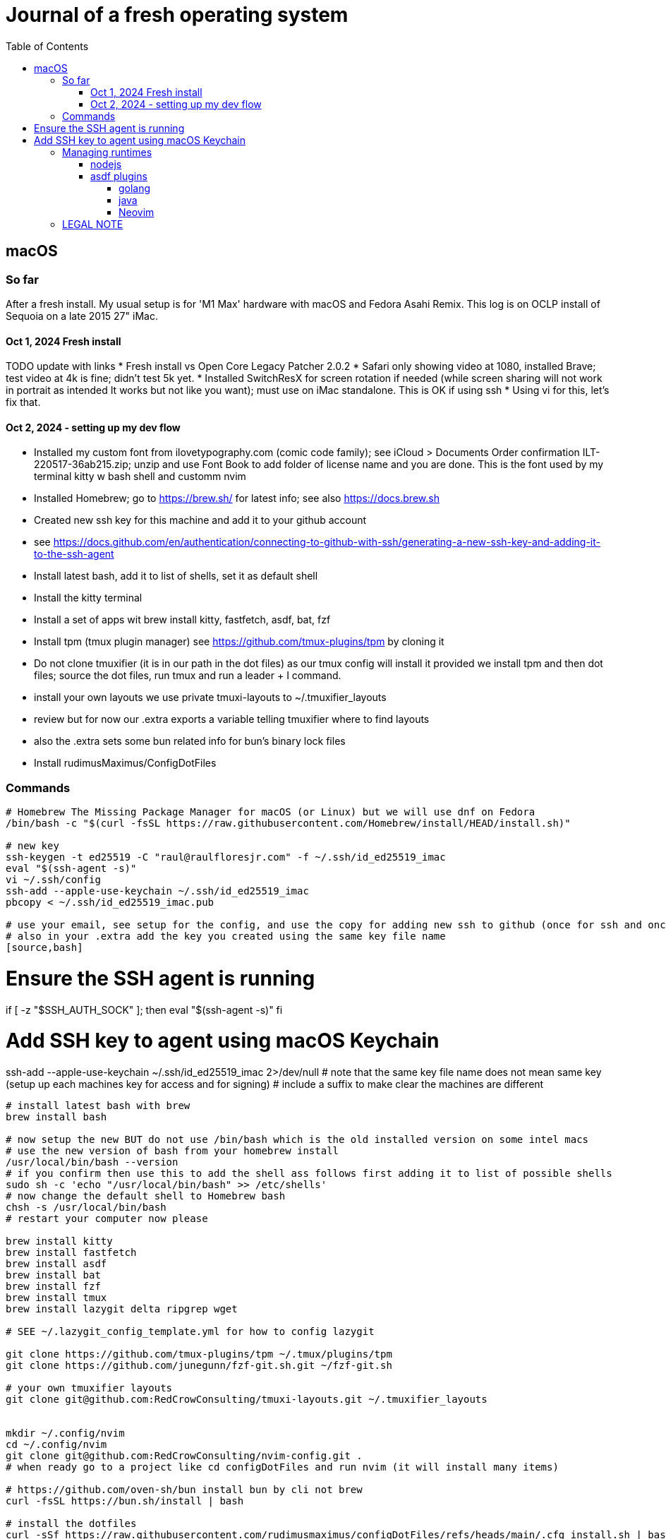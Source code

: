 = Journal of a fresh operating system
:toc: left
:icons: font
:toclevels: 4
:imagesdir: .adoc_images
:source-highlighter: rouge
:source-linenums-option: true

== macOS

=== So far

After a fresh install. My usual setup is for 'M1 Max' hardware with macOS and Fedora Asahi Remix. This log is on OCLP install of Sequoia on a late 2015 27" iMac.

==== Oct 1, 2024 Fresh install

TODO update with links
* Fresh install vs Open Core Legacy Patcher 2.0.2
* Safari only showing video at 1080, installed Brave; test video at 4k is fine; didn't test 5k yet.
* Installed SwitchResX for screen rotation if needed (while screen sharing will not work in portrait as intended It works but not like you want); must use on iMac standalone. This is OK if using ssh
* Using vi for this, let's fix that.

==== Oct 2, 2024 - setting up my dev flow

* Installed my custom font from ilovetypography.com (comic code family); see iCloud > Documents Order confirmation ILT-220517-36ab215.zip; unzip and use Font Book to add folder of license name and you are done. This is the font used by my terminal kitty w bash shell and customm nvim
* Installed Homebrew; go to https://brew.sh/ for latest info; see also https://docs.brew.sh
* Created new ssh key for this machine and add it to your github account
  * see https://docs.github.com/en/authentication/connecting-to-github-with-ssh/generating-a-new-ssh-key-and-adding-it-to-the-ssh-agent
* Install latest bash, add it to list of shells, set it as default shell
* Install the kitty terminal
* Install a set of apps wit brew install kitty, fastfetch, asdf, bat, fzf

* Install tpm (tmux plugin manager) see https://github.com/tmux-plugins/tpm by cloning it
* Do not clone tmuxifier (it is in our path in the dot files) as our tmux config will install it provided we install tpm and then dot files; source the dot files, run tmux and run a leader + I command.
* install your own layouts we use private tmuxi-layouts to ~/.tmuxifier_layouts
* review but for now our .extra exports a variable telling tmuxifier where to find layouts
* also the .extra sets some bun related info for bun's binary lock files

* Install rudimusMaximus/ConfigDotFiles

=== Commands

[source,bash]
----
# Homebrew The Missing Package Manager for macOS (or Linux) but we will use dnf on Fedora
/bin/bash -c "$(curl -fsSL https://raw.githubusercontent.com/Homebrew/install/HEAD/install.sh)"

# new key
ssh-keygen -t ed25519 -C "raul@raulfloresjr.com" -f ~/.ssh/id_ed25519_imac
eval "$(ssh-agent -s)"
vi ~/.ssh/config
ssh-add --apple-use-keychain ~/.ssh/id_ed25519_imac
pbcopy < ~/.ssh/id_ed25519_imac.pub

# use your email, see setup for the config, and use the copy for adding new ssh to github (once for ssh and once for signing)
# also in your .extra add the key you created using the same key file name
[source,bash]
----
# Ensure the SSH agent is running
if [ -z "$SSH_AUTH_SOCK" ]; then
  eval "$(ssh-agent -s)"
fi

# Add SSH key to agent using macOS Keychain
ssh-add --apple-use-keychain ~/.ssh/id_ed25519_imac 2>/dev/null
# note that the same key file name does not mean same key (setup up each machines key for access and for signing)
# include a suffix to make clear the machines are different
----

# install latest bash with brew
brew install bash

# now setup the new BUT do not use /bin/bash which is the old installed version on some intel macs
# use the new version of bash from your homebrew install
/usr/local/bin/bash --version
# if you confirm then use this to add the shell ass follows first adding it to list of possible shells
sudo sh -c 'echo "/usr/local/bin/bash" >> /etc/shells'
# now change the default shell to Homebrew bash
chsh -s /usr/local/bin/bash
# restart your computer now please

brew install kitty
brew install fastfetch
brew install asdf
brew install bat
brew install fzf
brew install tmux
brew install lazygit delta ripgrep wget

# SEE ~/.lazygit_config_template.yml for how to config lazygit

git clone https://github.com/tmux-plugins/tpm ~/.tmux/plugins/tpm
git clone https://github.com/junegunn/fzf-git.sh.git ~/fzf-git.sh

# your own tmuxifier layouts
git clone git@github.com:RedCrowConsulting/tmuxi-layouts.git ~/.tmuxifier_layouts


mkdir ~/.config/nvim
cd ~/.config/nvim
git clone git@github.com:RedCrowConsulting/nvim-config.git .
# when ready go to a project like cd configDotFiles and run nvim (it will install many items)

# https://github.com/oven-sh/bun install bun by cli not brew
curl -fsSL https://bun.sh/install | bash

# install the dotfiles
curl -sSf https://raw.githubusercontent.com/rudimusmaximus/configDotFiles/refs/heads/main/.cfg_install.sh | bash -s -- -v -h

# restart or source .bashrc

----


== Managing runtimes
having installed asdf

=== nodejs

TODO make some helper functions to manage the state of lts changes and installation and
remond curent state of node so user can manage. but make the updates and availability
of installed lts versions smoothly automated
see https://github.com/asdf-vm/asdf-nodejs

.commands for installing nodejs (node - each version comes with it's npm but we use bun pm for that)
[source,bash]
----
asdf plugin add nodejs https://github.com/asdf-vm/asdf-nodejs.git

# Before checking for aliases, update nodebuild to check for newly releasead versions
asdf nodejs update-nodebuild

asdf nodejs resolve lts
# outputs: 20.17.0

# Outputs the latest version installed locally which is a LTS
asdf nodejs resolve lts --latest-installed

# Outputs the latest version available for download which is a LTS
asdf nodejs resolve lts --latest-available

# Install the latest available version
asdf global nodejs latest

# we determined latest lts is 20.17.0
# SO, INSTALL TO ASDF
asdf install nodejs 20.17.0
# then set the global nodejs to 20.17.0
asdf global nodejs 20.17.0
----

=== asdf plugins

Use this list to find right url https://github.com/asdf-vm/asdf-plugins?tab=readme-ov-file#plugin-list

Then click to the pligin repository and confirm installation

So we ran :checkhealth in nvim to install what we needed. We needed luarocks wich neads lua 5.1 so
There was one for Lua and one for LuaJIT we want lua for compatibility as JIT if for performance as it converts the code to binary in realtime.
that site gave us

[source,bash]
----

asdf plugin-add lua https://github.com/Stratus3D/asdf-lua.git

----

THEN use the general instructions for working with asdf language plugin

[source,bash]
----

asdf list-all lua

----

this lists all the versions that we can install

[source,bash]
----
try 5.1.5 as it's the latest 5.1 series and checkhealth wants 5.1 but doesn't specify more info
asdf install lua 5.1
asdf global lua 5.1
----

do the same after adding the following plugins but use the latest if not specified otherwise by healthcheck
will add results when done by running

[source,bash]
----
asdf plugin-add python
asdf plugin list --urls

----

SO ADD EACH repo, then use this pattern to install latest of the language or version you need

[source,bash]
----

asdf install python latest
asdf install python 3.12.7
# or just install 3.12.7 watch out for experiments lik with t in the version for now
# we just want nvim to be cool

----

then global if not local in working directory of a project

[source,bash]
----
asdf global python version you just installed
----

NOTE the link for python says asdf plugin install python without url oddly

TODO STOP php was best simply installed with brew, unclear how many of the items installed along the way of errors in making asdf php work.

[source,bash]
----
asdf plugin-add php https://github.com/asdf-community/asdf-php.git
----

note: check inside nvim :help provider-python
make sure bat ~/.tool-versions shows you installed it globally
it should after asdf global python 3.12.7 in our case
Then at a terminal: "python -m pip install --user --upgrade pynvim"
or python3 if your system doesn't see python both should -V to the version you installed

==== golang
[source,bash]
----
asdf plugin add golang https://github.com/asdf-community/asdf-golang.git
asdf install golang latest
asdf global golang latest
----

==== java

Be aware that brew can have openjdk and i don't think that's an issue and there is the mac one too so if you have issues study these facts.
Let's satisfy nvim java and javac requirements like this with asdf:

[source,bash]
----
asdf plugin-add java https://github.com/halcyon/asdf-java.git
asdf install java latest:adoptopenjdk-11
asdf global java latest:adoptopenjdk-11
----

==== Neovim

Use nightly and fallback is just to set the stable version to global.

[source,bash]
----
asdf plugin add neovim
asdf install neovim stable
asdf install neovim nightly
asdf global neovim stable
# or
asdf global neovim nightly
----

Also, make use of the new aliases for this. Already in the dot files.

[source,bash]
----
alias update-nvim-stable='asdf uninstall neovim stable && asdf install neovim stable'
alias update-nvim-nightly='asdf uninstall neovim nightly && asdf install neovim nightly'
----

== LEGAL NOTE

Any use of this project's code by GitHub Copilot, past or present, is done
without our permission.  We do not consent to GitHub's use of this project's
code in Copilot.

**We're Using GitHub Under Protest.** For our organization, we mostly use GitHub for private repositories.  We do not recommend it for public or open source work. This project is currently hosted on GitHub.  This is not ideal; GitHub is a
proprietary, trade-secret system that is not Free and Open Souce Software(FOSS).  We are deeply concerned about using a proprietary system like GitHub
to develop our FOSS projects.

We urge you to read about the https://GiveUpGitHub.org[Give up GitHub campaign] from https://sfconservancy.org[the Software Freedom Conservancy] to understand
some reasons why GitHub is not a good place to host FOSS projects.

We are considering other options for any open source work we might do in the future.

image::give_up_git_hub.png[caption="Figure 1: ", title="Logo of the GiveUpGitHub campaign", alt="GitHub character holding bag of money and crushing the words 'user rights'", width="300", height="200", link="http://www.flickr.com/photos/javh/5448336655"]

